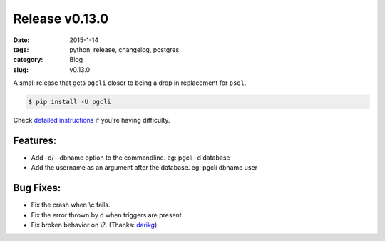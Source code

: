 Release v0.13.0
###############

:date: 2015-1-14
:tags: python, release, changelog, postgres
:category: Blog
:slug: v0.13.0

A small release that gets ``pgcli`` closer to being a drop in replacement for
``psql``.

.. code:: bash
   
   $ pip install -U pgcli

Check `detailed instructions`_ if you're having difficulty.

Features:
---------

* Add -d/--dbname option to the commandline. 
  eg: pgcli -d database
* Add the username as an argument after the database.
  eg: pgcli dbname user

Bug Fixes:
----------
* Fix the crash when \\c fails.
* Fix the error thrown by \d when triggers are present.
* Fix broken behavior on \\?. (Thanks: darikg_)

.. _`darikg`: https://github.com/darikg
.. _`detailed instructions`: {filename}/pages/1.install.rst 
